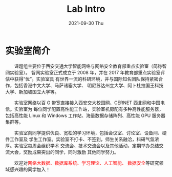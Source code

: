 #+TITLE:       Lab Intro
#+DATE:        2021-09-30 Thu
#+URI:         /article/lab_intro
#+LANGUAGE:    en
#+OPTIONS:     H:3 num:nil toc:nil \n:nil ::t |:t ^:nil -:nil f:t *:t <:t


* 实验室简介

　　课题组主要位于西安交通大学智能网络与网络安全教育部重点实验室（简称智网实验室）。
智网实验室正式成立于 2008 年，并在 2017 年教育部重点实验室评估中获得“优”。实验室具
有世界一流的科研环境，并与国际知名团队保持紧密合作，包括香港中文大学、马萨诸塞大学、
明尼苏达州立大学、阿卜杜拉国王科技大学、新加坡国立大学等。

#+ATTR_HTML: :style margin-bottom:2em;
[[file:../images/lab.png]]


　　实验室网络以百 G 带宽直接接入西安交大校园网、CERNET 西北网和中国电信。实验室为
每位同学配置高性能工作站，实验室机房配有多种高性能服务器，包括高性能 Linux 和
Windows 工作站、海量数据存储阵列、高性能 GPU 服务器集群等。

#+ATTR_HTML: :style margin-bottom:2em;
[[file:../images/equipment.png]]



　　实验室向同学提供优良、宽松的学习环境，包括会议室、讨论室、设备间、硬件工作室及
学生工作室。实验室不打卡、不签到，师生关系融洽，科研气氛浓厚。实验室每周会组织学术
交流会、技术交流会以及其他活动，定期举办总结交流大会，奖励成果突出的同学，同时激励
其他同学努力。

#+ATTR_HTML: :style margin-bottom:2em;
[[file:../images/workspace.png]]


　　欢迎对@@html:<font color="red">@@网络大数据、数据库系统、学习理论、人工智能、
数据安全@@html:</font>@@等研究领域感兴趣的同学加入！
